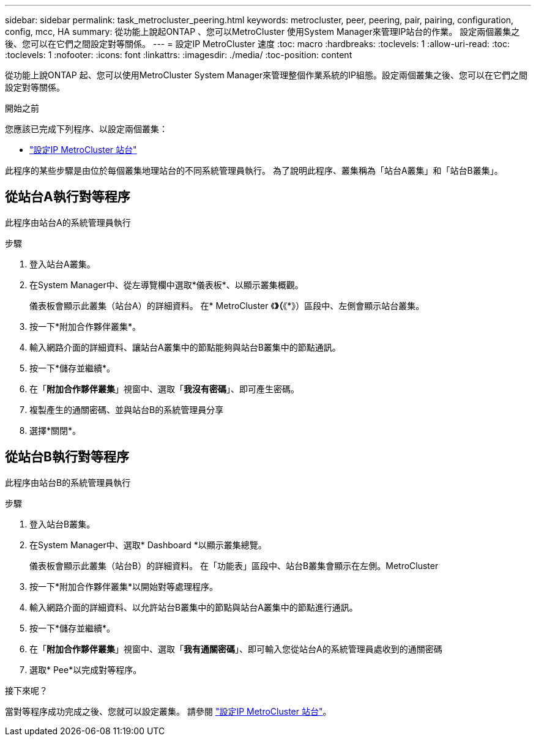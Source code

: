 ---
sidebar: sidebar 
permalink: task_metrocluster_peering.html 
keywords: metrocluster, peer, peering, pair, pairing, configuration, config, mcc, HA 
summary: 從功能上說起ONTAP 、您可以MetroCluster 使用System Manager來管理IP站台的作業。  設定兩個叢集之後、您可以在它們之間設定對等關係。 
---
= 設定IP MetroCluster 速度
:toc: macro
:hardbreaks:
:toclevels: 1
:allow-uri-read: 
:toc: 
:toclevels: 1
:nofooter: 
:icons: font
:linkattrs: 
:imagesdir: ./media/
:toc-position: content


[role="lead"]
從功能上說ONTAP 起、您可以使用MetroCluster System Manager來管理整個作業系統的IP組態。設定兩個叢集之後、您可以在它們之間設定對等關係。

.開始之前
您應該已完成下列程序、以設定兩個叢集：

* link:task_metrocluster_setup.html["設定IP MetroCluster 站台"]


此程序的某些步驟是由位於每個叢集地理站台的不同系統管理員執行。  為了說明此程序、叢集稱為「站台A叢集」和「站台B叢集」。



== 從站台A執行對等程序

此程序由站台A的系統管理員執行

.步驟
. 登入站台A叢集。
. 在System Manager中、從左導覽欄中選取*儀表板*、以顯示叢集概觀。
+
儀表板會顯示此叢集（站台A）的詳細資料。  在* MetroCluster 《*》（*《*》）區段中、左側會顯示站台叢集。

. 按一下*附加合作夥伴叢集*。
. 輸入網路介面的詳細資料、讓站台A叢集中的節點能夠與站台B叢集中的節點通訊。
. 按一下*儲存並繼續*。
. 在「*附加合作夥伴叢集*」視窗中、選取「*我沒有密碼*」、即可產生密碼。
. 複製產生的通關密碼、並與站台B的系統管理員分享
. 選擇*關閉*。




== 從站台B執行對等程序

此程序由站台B的系統管理員執行

.步驟
. 登入站台B叢集。
. 在System Manager中、選取* Dashboard *以顯示叢集總覽。
+
儀表板會顯示此叢集（站台B）的詳細資料。  在「功能表」區段中、站台B叢集會顯示在左側。MetroCluster

. 按一下*附加合作夥伴叢集*以開始對等處理程序。
. 輸入網路介面的詳細資料、以允許站台B叢集中的節點與站台A叢集中的節點進行通訊。
. 按一下*儲存並繼續*。
. 在「*附加合作夥伴叢集*」視窗中、選取「*我有通關密碼*」、即可輸入您從站台A的系統管理員處收到的通關密碼
. 選取* Pee*以完成對等程序。


.接下來呢？
當對等程序成功完成之後、您就可以設定叢集。  請參閱 link:task_metrocluster_configure.html["設定IP MetroCluster 站台"]。
